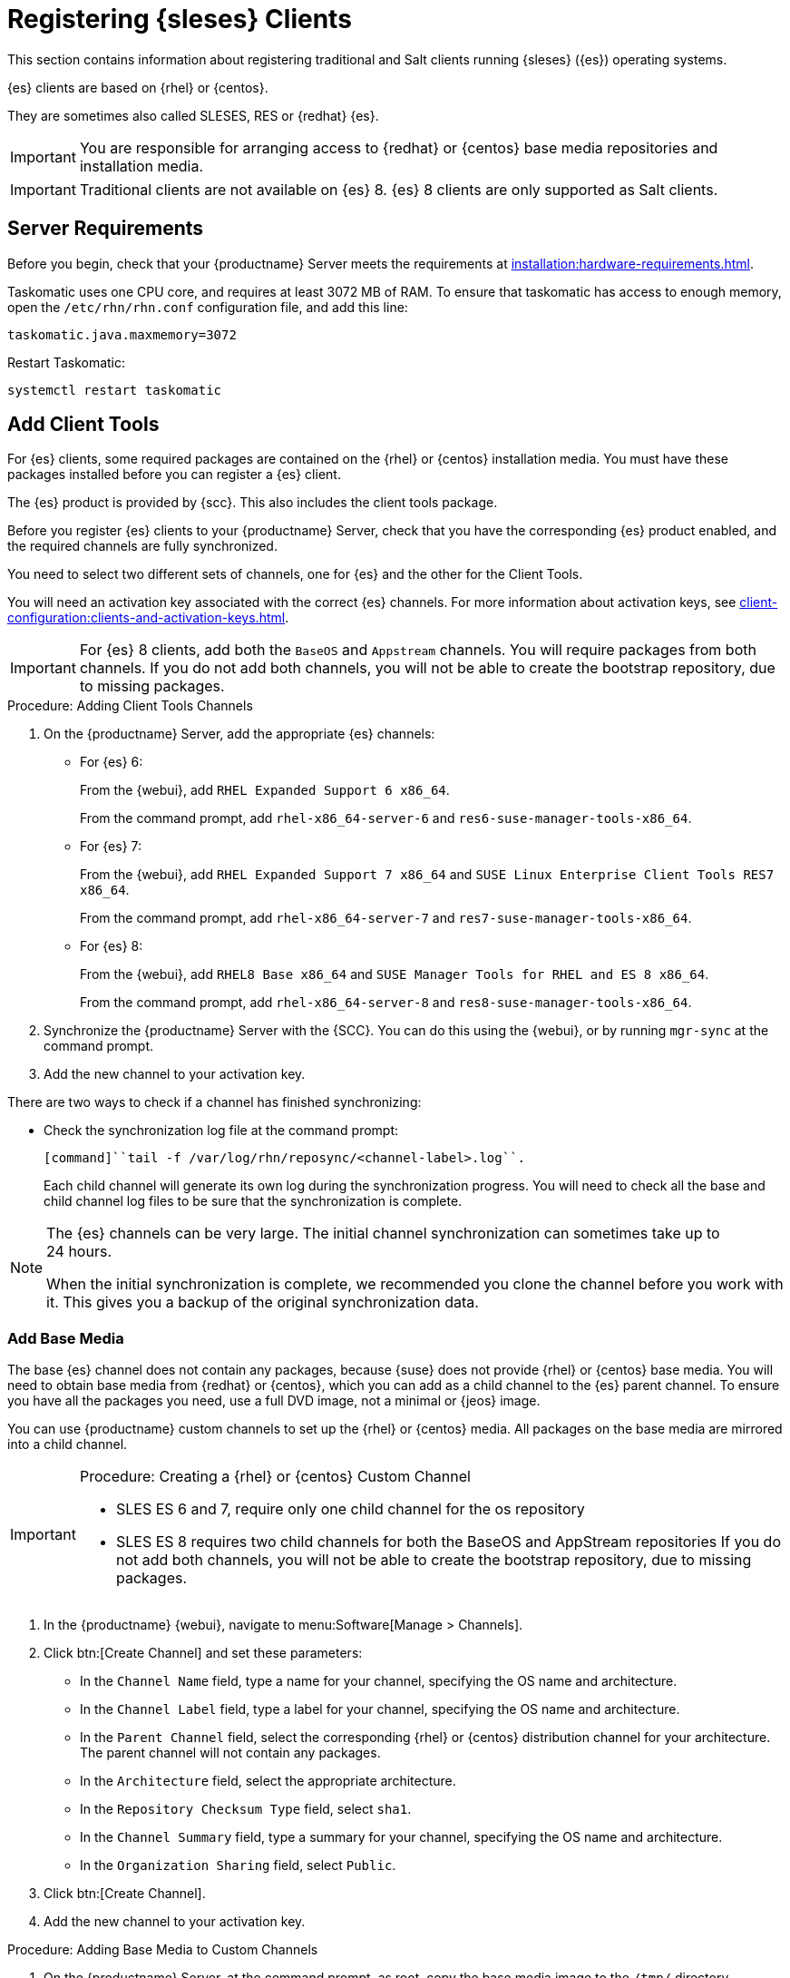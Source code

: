[[clients-sleses]]
= Registering {sleses} Clients

This section contains information about registering traditional and Salt clients running {sleses} ({es}) operating systems.

{es} clients are based on {rhel} or {centos}.

They are sometimes also called SLESES, RES or {redhat} {es}.


[IMPORTANT]
====
You are responsible for arranging access to {redhat} or {centos} base media repositories and installation media.
====

ifeval::[{suma-content} == true]
[IMPORTANT]
====
You must obtain support from {suse} for all your {es} systems.
====
endif::[]


ifeval::[{uyuni-content} == true]
[IMPORTANT]
====
{suse} does not provide support for {es} systems on {uyuni}.
====
endif::[]


[IMPORTANT]
====
Traditional clients are not available on {es}{nbsp}8.
{es}{nbsp}8 clients are only supported as Salt clients.
====



== Server Requirements

Before you begin, check that your {productname} Server meets the requirements at xref:installation:hardware-requirements.adoc[].

Taskomatic uses one CPU core, and requires at least 3072{nbsp}MB of RAM.
To ensure that taskomatic has access to enough memory, open the [path]``/etc/rhn/rhn.conf`` configuration file, and add this line:

----
taskomatic.java.maxmemory=3072
----

Restart Taskomatic:
----
systemctl restart taskomatic
----



== Add Client Tools


For {es} clients, some required packages are contained on the {rhel} or {centos} installation media.
You must have these packages installed before you can register a {es} client.

The {es} product is provided by {scc}.
This also includes the client tools package.

Before you register {es} clients to your {productname} Server, check that you have the corresponding {es} product enabled, and the required channels are fully synchronized.

You need to select two different sets of channels, one for {es} and the other for the Client Tools.

You will need an activation key associated with the correct {es} channels.
For more information about activation keys, see xref:client-configuration:clients-and-activation-keys.adoc[].


[IMPORTANT]
====
For {es} 8 clients, add both the ``BaseOS`` and ``Appstream`` channels.
You will require packages from both channels.
If you do not add both channels, you will not be able to create the bootstrap repository, due to missing packages.
====


.Procedure: Adding Client Tools Channels

. On the {productname} Server, add the appropriate {es} channels:
+
* For {es} 6:
+
From the {webui}, add [systemitem]``RHEL Expanded Support 6 x86_64``.
+
From the command prompt, add [systemitem]``rhel-x86_64-server-6`` and [systemitem]``res6-suse-manager-tools-x86_64``.
+
* For {es} 7:
+
From the {webui}, add [systemitem]``RHEL Expanded Support 7 x86_64`` and [systemitem]``SUSE Linux Enterprise Client Tools RES7 x86_64``.
+
From the command prompt, add [systemitem]``rhel-x86_64-server-7`` and [systemitem]``res7-suse-manager-tools-x86_64``.
+
* For {es} 8:
+
From the {webui}, add [systemitem]``RHEL8 Base x86_64`` and [systemitem]``SUSE Manager Tools for RHEL and ES 8 x86_64``.
+
From the command prompt, add [systemitem]``rhel-x86_64-server-8`` and [systemitem]``res8-suse-manager-tools-x86_64``.
. Synchronize the {productname} Server with the {SCC}.
You can do this using the {webui}, or by running [command]``mgr-sync`` at the command prompt.
. Add the new channel to your activation key.

There are two ways to check if a channel has finished synchronizing:

ifeval::[{suma-content} == true]
* In the {productname} {webui}, navigate to menu:Admin[Setup Wizard] and select the [guimenu]``Products`` tab.
+
This dialog displays a completion bar for each product when they are being synchronized.
endif::[]
ifeval::[{uyuni-content} == true]
* In the {productname} {webui}, navigate to menu:Software[Manage > Channels], then click the channel associated to the repository.
Navigate to the [guimenu]``Repositories`` tab, then click [guimenu]``Sync`` and check [systemitem]``Sync Status``.
endif::[]
* Check the synchronization log file at the command prompt:
+
----
[command]``tail -f /var/log/rhn/reposync/<channel-label>.log``.
----
+
Each child channel will generate its own log during the synchronization progress.
You will need to check all the base and child channel log files to be sure that the synchronization is complete.



[NOTE]
====
The {es} channels can be very large.
The initial channel synchronization can sometimes take up to 24 hours.

When the initial synchronization is complete, we recommended you clone the channel before you work with it.
This gives you a backup of the original synchronization data.
====



=== Add Base Media


The base {es} channel does not contain any packages, because {suse} does not provide {rhel} or {centos} base media.
You will need to obtain base media from {redhat} or {centos}, which you can add as a child channel to the {es} parent channel.
To ensure you have all the packages you need, use a full DVD image, not a minimal or {jeos} image.

You can use {productname} custom channels to set up the {rhel} or {centos} media.
All packages on the base media are mirrored into a child channel.



.Procedure: Creating a {rhel} or {centos} Custom Channel

[IMPORTANT]
====
* SLES ES 6 and 7, require only one child channel for the os repository
* SLES ES 8 requires two child channels for both the BaseOS and AppStream repositories
If you do not add both channels, you will not be able to create the bootstrap repository, due to missing packages.
====

. In the {productname} {webui}, navigate to menu:Software[Manage > Channels].
. Click btn:[Create Channel] and set these parameters:
* In the [guimenu]``Channel Name`` field, type a name for your channel, specifying the OS name and architecture.
* In the [guimenu]``Channel Label`` field, type a label for your channel, specifying the OS name and architecture.
* In the [guimenu]``Parent Channel`` field, select the corresponding {rhel} or {centos} distribution channel for your architecture.
The parent channel will not contain any packages.
* In the [guimenu]``Architecture`` field, select the appropriate architecture.
* In the [guimenu]``Repository Checksum Type`` field, select [systemitem]``sha1``.
* In the [guimenu]``Channel Summary`` field, type a summary for your channel, specifying the OS name and architecture.
* In the [guimenu]``Organization Sharing`` field, select [systemitem]``Public``.
. Click btn:[Create Channel].
. Add the new channel to your activation key.



.Procedure: Adding Base Media to Custom Channels

. On the {productname} Server, at the command prompt, as root, copy the base media image to the [path]``/tmp/`` directory.
. Create a directory to contain the media content.
Replace [command]``<os_name>`` with either ``sleses6``,  ``sleses7`` or ``sleses8``:
+
----
mkdir -p /srv/www/htdocs/pub/<os_name>
----
. Mount the image:
+
----
mount -o loop /tmp/<iso_filename> /srv/www/htdocs/pub/<os_name>
----

When the image is mounted, you can synchronize the base media.
To manually synchronize the channels, navigate to menu:Software[Manage > Channels].
Click each channel in the list, and navigate to menu:[Repositories > Sync].
Click btn:[Sync Now] to begin synchronization immediately.
You can also create a synchronization schedule from this screen.



== Monitor Synchronization Progress

You can check if a channel has finished synchronizing:

ifeval::[{suma-content} == true]
* In the {productname} {webui}, navigate to menu:Admin[Setup Wizard] and select the [guimenu]``SUSE Products`` tab.
+
This dialog displays a completion bar for each product when they are being synchronized.
endif::[]
ifeval::[{uyuni-content} == true]
* In the {productname} {webui}, navigate to menu:Software[Manage > Channels], then click on the channel associated to the repository. Navigate to the [guimenu]``Repositories``, then [guimenu]``Sync`` and check [systemitem]``Sync Status``
endif::[]
* Check the synchronization log file at the command prompt with [command]``tail -f /var/log/rhn/reposync/channel-label.log``.
+
Each child channel will generate its own log during the synchronization progress.

You will need to check all the base and child channel log files to be sure that the synchronization is complete.



== Register {es} Clients

You {es} clients are now ready to be registered.

For more information on registering your clients, see xref:client-configuration:registration-overview.adoc[].
